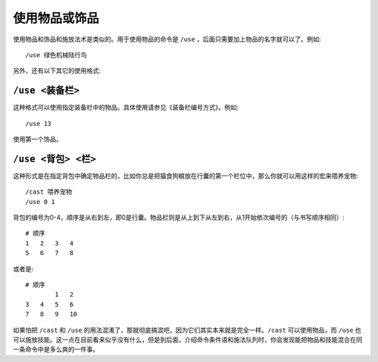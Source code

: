 .. _宏_使用物品或饰品:

使用物品或饰品
------------------------------------------------------------------------------
使用物品和饰品和施放法术是类似的。用于使用物品的命令是 ``/use`` ，后面只需要加上物品的名字就可以了。例如::

    /use 绿色机械陆行鸟

另外，还有以下其它的使用格式:


``/use <装备栏>``
~~~~~~~~~~~~~~~~~~~~~~~~~~~~~~~~~~~~~~~~~~~~~~~~~~~~~~~~~~~~~~~~~~~~~~~~~~~~~~
这种格式可以使用指定装备栏中的物品。具体使用请参见《装备栏编号方式》。例如::

    /use 13

使用第一个饰品。


``/use <背包> <栏>``
~~~~~~~~~~~~~~~~~~~~~~~~~~~~~~~~~~~~~~~~~~~~~~~~~~~~~~~~~~~~~~~~~~~~~~~~~~~~~~
这种形式是在指定背包中确定物品栏的，比如你总是把猫食狗粮放在行囊的第一个栏位中，那么你就可以用这样的宏来喂养宠物::

    /cast 喂养宠物
    /use 0 1

背包的编号为0-4，顺序是从右到左，即0是行囊。物品栏则是从上到下从左到右，从1开始依次编号的（与书写顺序相同）::

    # 顺序
    1   2   3   4
    5   6   7   8

或者是::

    # 顺序
            1   2
    3   4   5   6
    7   8   9   10

如果怕把 ``/cast`` 和 ``/use`` 的用法混淆了，那就彻底搞混吧，因为它们其实本来就是完全一样。``/cast`` 可以使用物品，而 ``/use`` 也可以施放技能。这一点在目前看来似乎没有什么，但是到后面，介绍命令条件语和施法队列时，你会发现能把物品和技能混合在同一条命令中是多么爽的一件事。
